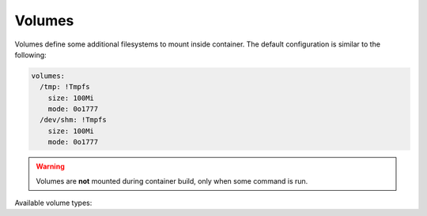 .. highlight:: yaml
.. default-domain:: vagga

.. _volumes:

=======
Volumes
=======

Volumes define some additional filesystems to mount inside container. The
default configuration is similar to the following:

.. code-block:: yaml

    volumes:
      /tmp: !Tmpfs
        size: 100Mi
        mode: 0o1777
      /dev/shm: !Tmpfs
        size: 100Mi
        mode: 0o1777

.. warning:: Volumes are **not** mounted during container build, only when
   some command is run.

Available volume types:

.. volume:: Tmpfs

    Mounts ``tmpfs`` filesystem. There are two parameters for this kind of
    volume:

      * ``size`` -- limit for filesystem size in bytes. You may use
        suffixes ``k, M, G, ki, Mi, Gi`` for bigger units. The ones with ``i``
        are for power of two units, the other ones are for power of ten;
      * ``mode`` -- filesystem mode.
      * ``subdirs`` -- a mapping for subdirectories to create inside tmpfs,
        for example::

         volumes:
            /var: !Tmpfs
                mode: 0o766
                subdirs:
                    lib: # default mode is 0o766
                    lib/tmp: { mode: 0o1777 }
                    lib/postgres: { mode: 0o700 }

        The only property currently supported on a directory is ``mode``.

.. volume:: VaggaBin

    Mounts vagga binary directory inside the container (usually it's contained
    in ``/usr/lib/vagga`` in host system). This may be needed for
    :ref:`network_testing` or may be for vagga in vagga (i.e. container in
    container) use cases.


.. volume:: BindRW

   Binds some folder inside a countainer to another folder. Essentially it's
   bind mount (the ``RW`` part means read-writeable). The path must be
   absolute (inside the container). This directive can't be used to expose
   some directories not already visible. This is often used to put some
   temporary directory in development into well-defined production location.
   For example::

       volumes:
         /var/lib/mysql: !BindRW /work/tmp/mysql

